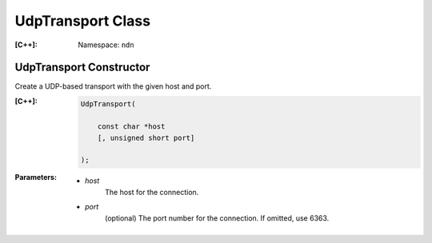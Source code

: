 .. _UdpTransport:

UdpTransport Class
------------------

:[C++]:
    Namespace: ``ndn``

UdpTransport Constructor
++++++++++++++++++++++++

Create a UDP-based transport with the given host and port.

:[C++]:

    .. code-block:: c++

        UdpTransport(
        
            const char *host
            [, unsigned short port]
        
        );

:Parameters:

    - `host`
        The host for the connection.

    - `port`
        (optional) The port number for the connection. If omitted, use 6363.

